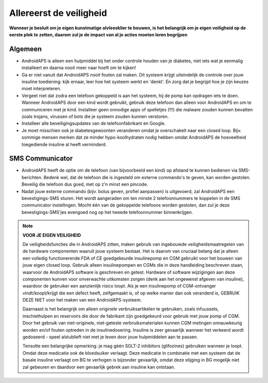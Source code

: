 Allereerst de veiligheid
**************************************************

**Wanneer je besluit om je eigen kunstmatige alvleesklier te bouwen, is het belangrijk om je eigen veiligheid op de eerste plek te zetten, daarom zul je de impact van al je acties moeten leren begrijpen**

Algemeen
==================================================

* AndroidAPS is alleen een hulpmiddel bij het onder controle houden van je diabetes, niet iets wat je eenmalig installeert en daarna nooit meer naar hoeft om te kijken!
* Ga er niet vanuit dat AndroidAPS nooit fouten zal maken. Dit systeem krijgt uiteindelijk de controle over jouw insuline toediening: kijk ernaar, leer hoe het systeem werkt en 'denkt'. En zorg dat je begrijpt hoe je zijn keuzes moet interpreteren.
* Vergeet niet dat zodra een telefoon gekoppeld is aan het systeem, hij de pomp kan opdragen iets te doen. Wanneer AndroidAPS door een kind wordt gebruikt, gebruik deze telefoon dan alleen voor AndroidAPS en om te communiceren met je kind. Installeer geen onnodige apps of spelletjes (!!!) die malware zouden kunnen bevatten zoals trojans, virussen of bots die je systeem zouden kunnen verstoren.
* Installeer alle beveiligingsupdates van de telefoonfabrikant en Google.
* Je moet misschien ook je diabetesgewoonten veranderen omdat je overschakelt naar een closed loop. Bijv. sommige mensen merken dat ze minder hypo-koolhydraten nodig hebben omdat AndroidAPS de hoeveelheid toegediende insuline al heeft verminderd.  
   
SMS Communicator
==================================================

* AndroidAPS heeft de optie om de telefoon (van bijvoorbeeld een kind) op afstand te kunnen bedienen via SMS-berichten. Bedenk wel, dat de telefoon die is ingesteld om externe commando's te geven, kan worden gestolen. Beveilig die telefoon dus goed, met op z'n minst een pincode.
* Nadat jouw externe commando (bijv. bolus geven, profiel aanpassen) is uitgevoerd, zal AndroidAPS een bevestigings-SMS sturen. Het wordt aangeraden om ten minste 2 telefoonnummers te koppelen in de SMS communicator instellingen. Mocht één van de gekoppelde telefoons worden gestolen, dan zul je deze bevestigings-SMS'jes evengoed nog op het tweede telefoonnummer binnenkrijgen.

.. note:: 
   **VOOR JE EIGEN VEILIGHEID**

   De veiligheidsfuncties die in AndroidAPS zitten, maken gebruik van ingebouwde veiligheidsmaatregelen van de hardware componenten waaruit jouw systeem bestaat. Het is daarom van cruciaal belang dat je alleen een volledig functionerende FDA of CE goedgekeurde insulinepomp en CGM gebruikt voor het bouwen van jouw eigen closed loop. Gebruik alleen insulinepompen en CGMs die in deze handleiding beschreven staan, waarvoor de AndroidAPS software is geschreven en getest. Hardware of software wijzigingen aan deze componenten kunnen voor onverwachte uitkomsten zorgen (denk aan het ongewenst afgeven van insuline), waardoor de gebruiker een aanzienlijk risico loopt. Als je een insulinepomp of CGM-ontvanger vindt/koopt/krijgt die een defect heeft, zelfgemaakt is, of op welke manier dan ook veranderd is, GEBRUIK DEZE NIET voor het maken van een AndroidAPS-systeem.

   Daarnaast is het belangrijk om alleen originele verbruiksartikelen te gebruiken, zoals infuussets, inschiethulpen en reservoirs die door de fabrikant zijn goedgekeurd voor gebruik met jouw pomp of CGM. Door het gebruik van niet-originele, niet-geteste verbruiksmaterialen kunnen CGM metingen onnauwkeurig worden en/of fouten optreden in de insulinedosering. Insuline is zeer gevaarlijk wanneer het verkeerd wordt gedoseerd - speel alstublieft niet met je leven door jouw hulpmiddelen aan te passen.

   Tensotte een belangrijke opmerking: je mag géén SGLT-2 inhibitors (glifozines) gebruiken wanneer je loopt. Omdat deze medicatie ook de bloedsuiker verlaagt.  Deze medicatie in combinatie met een systeem dat de basale insuline verlaagt om BG te verhogen is bijzonder gevaarlijk, omdat deze stijging in BG mogelijk niet zal gebeuren en daardoor een gevaarlijk gebrek aan insuline kan ontstaan.
